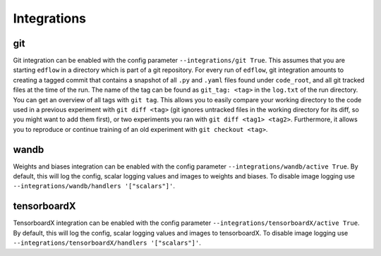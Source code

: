 Integrations
============

git
---

Git integration can be enabled with the config parameter ``--integrations/git
True``.  This assumes that you are starting ``edflow`` in a directory which is
part of a git repository. For every run of ``edflow``, git integration amounts
to creating a tagged commit that contains a snapshot of all ``.py`` and ``.yaml``
files found under ``code_root``, and all git tracked files at the time of the
run. The name of the tag can be found as ``git_tag: <tag>`` in the ``log.txt`` of
the run directory. You can get an overview of all tags with ``git tag``. This
allows you to easily compare your working directory to the code used in a
previous experiment with ``git diff <tag>`` (git ignores untracked files in the
working directory for its diff, so you might want to add them first), or two
experiments you ran with ``git diff <tag1> <tag2>``.  Furthermore, it allows
you to reproduce or continue training of an old experiment with ``git checkout
<tag>``.

wandb
-----

Weights and biases integration can be enabled with the config parameter
``--integrations/wandb/active True``. By default, this will log the config, scalar
logging values and images to weights and biases. To disable image logging use
``--integrations/wandb/handlers '["scalars"]'``.

tensorboardX
------------

TensorboardX integration can be enabled with the config parameter
``--integrations/tensorboardX/active True``. By default, this will log the config,
scalar logging values and images to tensorboardX. To disable image logging use
``--integrations/tensorboardX/handlers '["scalars"]'``.
